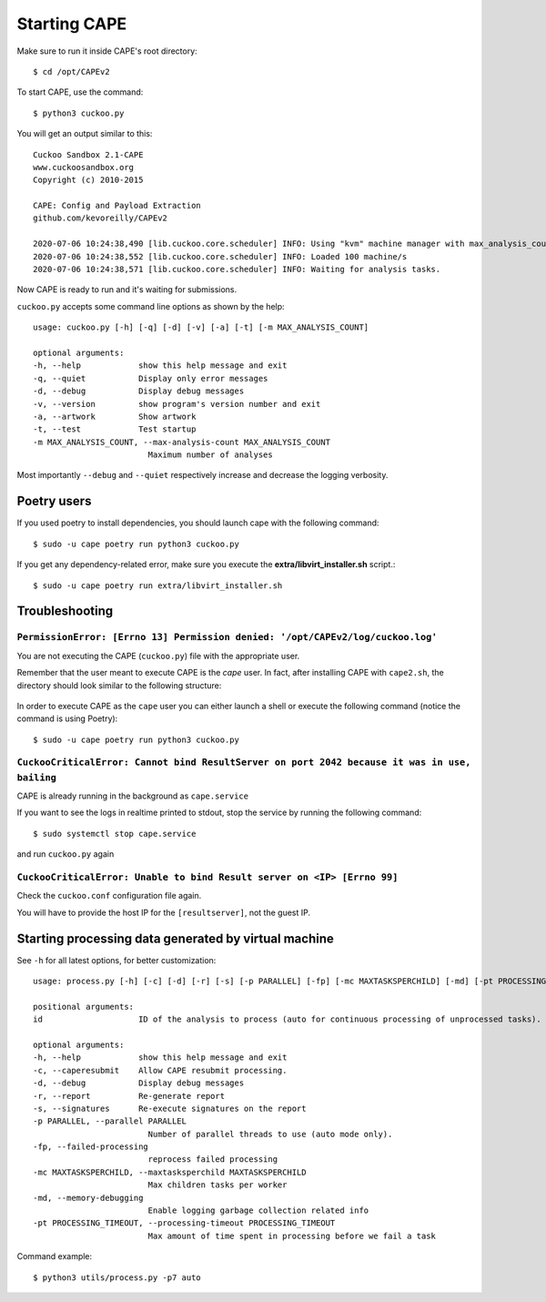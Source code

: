 ===============
Starting CAPE
===============

Make sure to run it inside CAPE's root directory::

    $ cd /opt/CAPEv2

To start CAPE, use the command::

    $ python3 cuckoo.py

You will get an output similar to this::

    Cuckoo Sandbox 2.1-CAPE
    www.cuckoosandbox.org
    Copyright (c) 2010-2015

    CAPE: Config and Payload Extraction
    github.com/kevoreilly/CAPEv2

    2020-07-06 10:24:38,490 [lib.cuckoo.core.scheduler] INFO: Using "kvm" machine manager with max_analysis_count=0, max_machines_count=10, and max_vmstartup_count=10
    2020-07-06 10:24:38,552 [lib.cuckoo.core.scheduler] INFO: Loaded 100 machine/s
    2020-07-06 10:24:38,571 [lib.cuckoo.core.scheduler] INFO: Waiting for analysis tasks.

Now CAPE is ready to run and it's waiting for submissions.

``cuckoo.py`` accepts some command line options as shown by the help::

        usage: cuckoo.py [-h] [-q] [-d] [-v] [-a] [-t] [-m MAX_ANALYSIS_COUNT]

        optional arguments:
        -h, --help            show this help message and exit
        -q, --quiet           Display only error messages
        -d, --debug           Display debug messages
        -v, --version         show program's version number and exit
        -a, --artwork         Show artwork
        -t, --test            Test startup
        -m MAX_ANALYSIS_COUNT, --max-analysis-count MAX_ANALYSIS_COUNT
                                Maximum number of analyses

Most importantly ``--debug`` and ``--quiet`` respectively increase and decrease the logging verbosity.

Poetry users
============

If you used poetry to install dependencies, you should launch cape with the following command::

        $ sudo -u cape poetry run python3 cuckoo.py

If you get any dependency-related error, make sure you execute the **extra/libvirt_installer.sh** script.::

        $ sudo -u cape poetry run extra/libvirt_installer.sh

Troubleshooting
===============

``PermissionError: [Errno 13] Permission denied: '/opt/CAPEv2/log/cuckoo.log'``
-------------------------------------------------------------------------------
You are not executing the CAPE (``cuckoo.py``) file with the appropriate user.

Remember that the user meant to execute CAPE is the `cape` user.
In fact, after installing CAPE with ``cape2.sh``, the directory should look similar to the following structure:

    .. image:: ../_images/screenshots/troubleshooting_0.png
            :align: center

In order to execute CAPE as the ``cape`` user you can either launch a shell or execute the following command (notice the command is using Poetry)::

        $ sudo -u cape poetry run python3 cuckoo.py

``CuckooCriticalError: Cannot bind ResultServer on port 2042 because it was in use, bailing``
---------------------------------------------------------------------------------------------
CAPE is already running in the background as ``cape.service``

If you want to see the logs in realtime printed to stdout, stop the service by running the following command::

	 $ sudo systemctl stop cape.service

and run ``cuckoo.py`` again

``CuckooCriticalError: Unable to bind Result server on <IP> [Errno 99]``
------------------------------------------------------------------------
Check the ``cuckoo.conf`` configuration file again.

You will have to provide the host IP for the ``[resultserver]``, not the guest IP.

Starting processing data generated by virtual machine
======================================================

See ``-h`` for all latest options, for better customization::

        usage: process.py [-h] [-c] [-d] [-r] [-s] [-p PARALLEL] [-fp] [-mc MAXTASKSPERCHILD] [-md] [-pt PROCESSING_TIMEOUT] id

        positional arguments:
        id                    ID of the analysis to process (auto for continuous processing of unprocessed tasks).

        optional arguments:
        -h, --help            show this help message and exit
        -c, --caperesubmit    Allow CAPE resubmit processing.
        -d, --debug           Display debug messages
        -r, --report          Re-generate report
        -s, --signatures      Re-execute signatures on the report
        -p PARALLEL, --parallel PARALLEL
                                Number of parallel threads to use (auto mode only).
        -fp, --failed-processing
                                reprocess failed processing
        -mc MAXTASKSPERCHILD, --maxtasksperchild MAXTASKSPERCHILD
                                Max children tasks per worker
        -md, --memory-debugging
                                Enable logging garbage collection related info
        -pt PROCESSING_TIMEOUT, --processing-timeout PROCESSING_TIMEOUT
                                Max amount of time spent in processing before we fail a task

Command example::

    $ python3 utils/process.py -p7 auto
